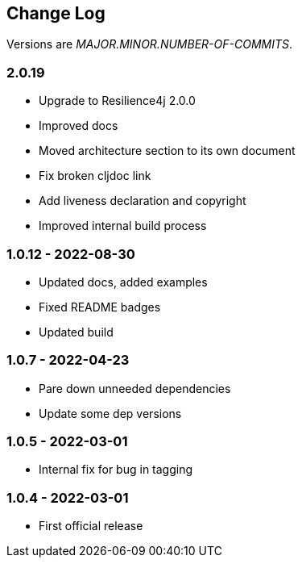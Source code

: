 
== Change Log

Versions are _MAJOR.MINOR.NUMBER-OF-COMMITS_.

=== 2.0.19

* Upgrade to Resilience4j 2.0.0
* Improved docs
* Moved architecture section to its own document
* Fix broken cljdoc link
* Add liveness declaration and copyright
* Improved internal build process

=== 1.0.12 - 2022-08-30

* Updated docs, added examples
* Fixed README badges
* Updated build

=== 1.0.7 - 2022-04-23

* Pare down unneeded dependencies
* Update some dep versions

=== 1.0.5 - 2022-03-01

* Internal fix for bug in tagging

=== 1.0.4 - 2022-03-01

* First official release
